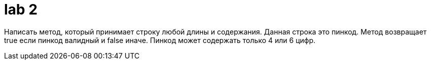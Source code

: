 = lab 2

Написать метод, который принимает строку любой длины и содержания. Данная строка
это пинкод. Метод возвращает true если пинкод валидный и false иначе. Пинкод
может содержать только 4 или 6 цифр.
